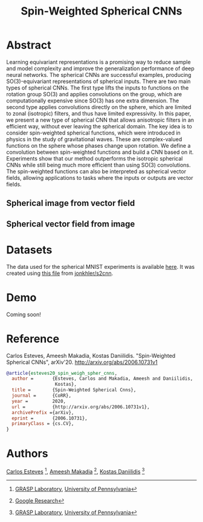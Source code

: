 #+TITLE: Spin-Weighted Spherical CNNs

* Abstract
Learning equivariant representations is a promising way to reduce sample and model complexity and improve the generalization performance of deep neural networks. The spherical CNNs are successful examples, producing SO(3)-equivariant representations of spherical inputs. There are two main types of spherical CNNs. The first type lifts the inputs to functions on the rotation group SO(3) and applies convolutions on the group, which are computationally expensive since SO(3) has one extra dimension. The second type applies convolutions directly on the sphere, which are limited to zonal (isotropic) filters, and thus have limited expressivity. In this paper, we present a new type of spherical CNN that allows anisotropic filters in an efficient way, without ever leaving the spherical domain. The key idea is to consider spin-weighted spherical functions, which were introduced in physics in the study of gravitational waves. These are complex-valued functions on the sphere whose phases change upon rotation. We define a convolution between spin-weighted functions and build a CNN based on it. Experiments show that our method outperforms the isotropic spherical CNNs while still being much more efficient than using SO(3) convolutions. The spin-weighted functions can also be interpreted as spherical vector fields, allowing applications to tasks where the inputs or outputs are vector fields.

** Spherical image from vector field
 [[file:animations/dense_scalar.gif]]

** Spherical vector field from image
 [[file:animations/dense_vector.gif]]

* Datasets
The data used for the spherical MNIST experiments is available [[https://drive.google.com/file/d/1h7JwdjWalXZFoXCU8Ez1rLscWih8PcZ7][here]]. It was created using [[https://github.com/jonkhler/s2cnn/blob/f79f09bcd11704ca10d65f2020b9830c4d254bd4/examples/mnist/gendata.py][this file]] from [[https://github.com/jonkhler/s2cnn][jonkhler/s2cnn]].

* Demo

Coming soon!

* Reference
Carlos Esteves, Ameesh Makadia, Kostas Daniilidis.
"Spin-Weighted Spherical CNNs", arXiv'20.
http://arxiv.org/abs/2006.10731v1

#+BEGIN_SRC bibtex
@article{esteves20_spin_weigh_spher_cnns,
  author =       {Esteves, Carlos and Makadia, Ameesh and Daniilidis,
                  Kostas},
  title =        {Spin-Weighted Spherical Cnns},
  journal =      {CoRR},
  year =         2020,
  url =          {http://arxiv.org/abs/2006.10731v1},
  archivePrefix ={arXiv},
  eprint =       {2006.10731},
  primaryClass = {cs.CV},
}
#+END_SRC

* Authors
[[http://machc.github.io][Carlos Esteves]] [1], [[http://www.ameeshmakadia.com][Ameesh Makadia]] [2], [[http://www.cis.upenn.edu/~kostas/][Kostas Daniilidis]] [1]

[1] [[http://grasp.upenn.edu][GRASP Laboratory]], [[http://www.upenn.edu][University of Pennsylvania]]

[2] [[http://research.google.com][Google Research]]
